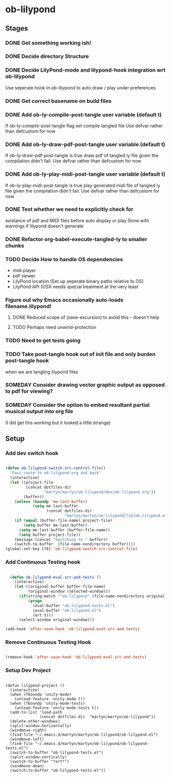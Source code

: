 
* ob-lilypond
** Stages
*** DONE Get something working ish! 
*** DONE Decide directory Structure
*** DONE Decide LilyPond-mode and lilypond-hook integration wrt ob-lilypond
Use seperate hook in ob-lilypond to auto draw / play under preferences
*** DONE Get correct basename on build files
*** DONE Add ob-ly-compile-post-tangle user variable (default t)
If ob-ly-compile-post-tangle flag set compile tangled file
Use defvar rather than defcustom for now

*** DONE Add ob-ly-draw-pdf-post-tangle  user variable (default t)
If ob-ly-draw-pdf-post-tangle is true draw pdf of tangled ly file given the
compilation didn't fail.
Use defvar rather than defcustom for now

*** DONE Add ob-ly-play-midi-post-tangle user variable (default t)
If ob-ly-play-midi-post-tangle is true play generated midi file of tangled ly file given the
compilation didn't fail.
Use defvar rather than defcustom for now
*** DONE Test whether we need to explicitly check for 
    existance of pdf and MIDI files before auto display or play
Done with warnings if lilypond doesn't generate
*** DONE Refactor org-babel-execute-tangled-ly to smaller chunks
*** TODO Decide How to handle OS dependencies
 - midi player
 - pdf viewer
 - LilyPond location (Set up seperate binary paths relative to OS)
 - LilyPond API (OSX needs special treatment at the very least
*** Figure out why Emacs occasionally auto-loads filename.lilypond!
**** DONE Reduced scope of (save-excursion) to avoid this - doesn't help
**** TODO Perhaps need unwind-protection
*** TODO Need to get tests going
*** TODO Take post-tangle hook out of init file and only burden post-tangle hook
    when we are tangling lilypond files
*** SOMEDAY Consider drawing vector graphic output as opposed to pdf for viewing?
*** SOMEDAY Consider the option to embed resultant partial musical output into org file 
    (I did get this working but it looked a little strange)

** Setup
*** Add dev switch hook

#+BEGIN_SRC emacs-lisp
  
  (defun ob-lilypond-switch-src-control-file()
    "Fast route to ob-lilypond.org and back"
    (interactive)
    (let ((project-file 
           (concat dotfiles-dir
                   "martyn/martyn/ob-lilypond/dev/ob-lilypond.org"))
          (buffer))
      (unless (boundp 'me-last-buffer)
              (setq me-last-buffer
                    (concat dotfiles-dir
                            "martyn/martyn/ob-lilypond/lib/ob-lilypond.el")))
      (if (equal (buffer-file-name) project-file)
          (setq buffer me-last-buffer)
        (setq me-last-buffer (buffer-file-name))
        (setq buffer project-file))
      (message (concat "Switching to " buffer))
      (switch-to-buffer  (file-name-nondirectory buffer))))
  (global-set-key [f4] 'ob-lilypond-switch-src-control-file)
    
#+END_SRC
#+results:
: ob-lilypond-switch-src-control-file

*** Add Continuous Testing hook

#+BEGIN_SRC emacs-lisp
  
  (defun ob-lilypond-eval-src-and-tests ()
    (interactive)
    (let ((original-buffer buffer-file-name)
          (original-window (selected-window)))
      (if(string-match "^ob-lilypond" (file-name-nondirectory original-buffer)) 
          (progn
            (eval-buffer "ob-lilypond-tests.el")
            (eval-buffer "ob-lilypond.el")
            (ert t)))
      (select-window original-window)))
  
(add-hook 'after-save-hook 'ob-lilypond-eval-src-and-tests)

#+END_SRC

#+results:
| ob-lilypond-eval-src-and-tests |

*** Remove Continuous Testing Hook

#+BEGIN_SRC emacs-lisp
  
(remove-hook 'after-save-hook 'ob-lilypond-eval-src-and-tests)

#+END_SRC

*** Setup Dev Project

#+BEGIN_SRC emacs-lisp (windows)

  (defun lilypond-project ()
    (interactive)
    (when (fboundp 'unity-mode)
      (unload-feature 'unity-mode t))
    (when (fboundp 'unity-mode-tests)
      (unload-feature 'unity-mode-tests t))
    (add-to-list 'load-path
                 (concat dotfiles-dir  "martyn/martyn/ob-lilypond"))
    (delete-other-windows)
    (split-window-horizontally)
    (windmove-right)
    (find-file "~/.emacs.d/martyn/martyn/ob-lilypond/ob-lilypond.el")
    (windmove-left)
    (find-file "~/.emacs.d/martyn/martyn/ob-lilypond/ob-lilypond-tests.el")
    (switch-to-buffer "ob-lilypond-tests.el")
    (split-window-vertically)
    (switch-to-buffer "*ert*")
    (windmove-down)
    (switch-to-buffer "ob-lilypond-tests.el"))
  
#+END_SRC
#+results:
: lilypond-project


    
 
